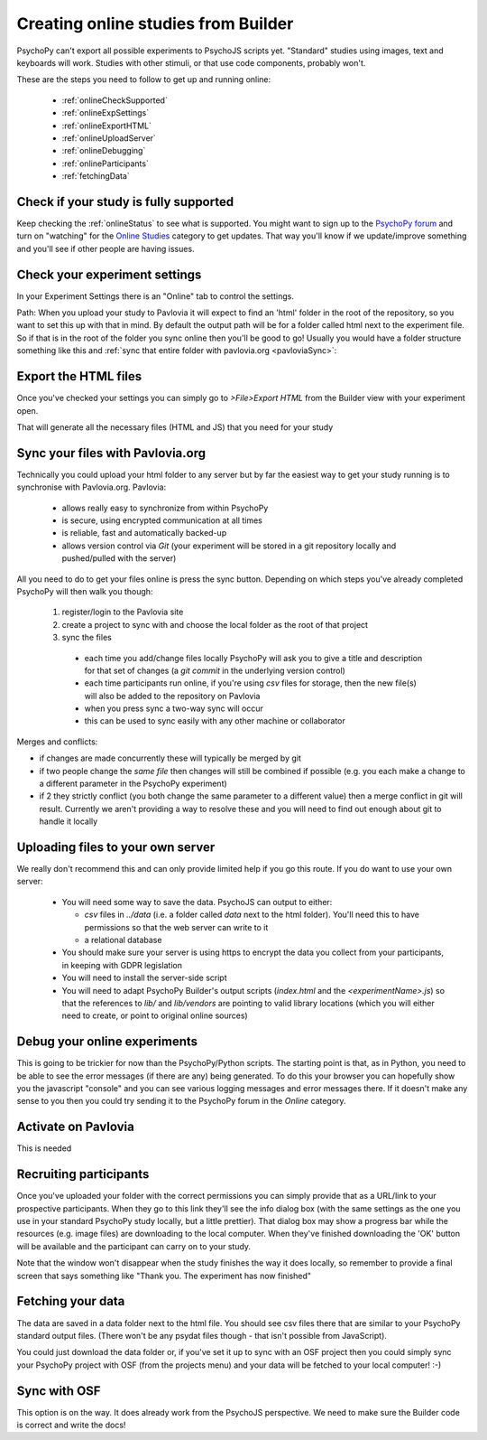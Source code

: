 .. _onlineFromBuilder:

Creating online studies from Builder
-------------------------------------

PsychoPy can't export all possible experiments to PsychoJS scripts yet. "Standard" studies using images, text and keyboards will work. Studies with other stimuli, or that use code components, probably won't.

These are the steps you need to follow to get up and running online:

  - :ref:`onlineCheckSupported`
  - :ref:`onlineExpSettings`
  - :ref:`onlineExportHTML`
  - :ref:`onlineUploadServer`
  - :ref:`onlineDebugging`
  - :ref:`onlineParticipants`
  - :ref:`fetchingData`


.. _onlineCheckSupported:

Check if your study is fully supported
~~~~~~~~~~~~~~~~~~~~~~~~~~~~~~~~~~~~~~~~~~~~~

Keep checking the :ref:`onlineStatus` to see what is supported. You might want to sign up to the `PsychoPy forum <http://discourse.psychopy.org>`_ and turn on "watching" for the `Online Studies <http://discourse.psychopy.org/c/online>`_ category to get updates. That way you'll know if we update/improve something and you'll see if other people are having issues.

.. _onlineExpSettings:

Check your experiment settings
~~~~~~~~~~~~~~~~~~~~~~~~~~~~~~~~~~~~~

In your Experiment Settings there is an "Online" tab to control the settings.

Path: When you upload your study to Pavlovia it will expect to find an 'html' folder in the root of the repository, so you want to set this up with that in mind. By default the output path will be for a folder called html next to the experiment file. So if that is in the root of the folder you sync online then you'll be good to go! Usually you would have a folder structure something like this and :ref:`sync that entire folder with pavlovia.org <pavloviaSync>`:

.. figure:: /images/foldersStimHTML.png
  :alt: Folder structure with the experiment (`blockedTrials.psyexp`), a `stims` folder in which the stimuli are stored, some conditions files and an `html` folder containing the code for the study to run online.


.. _onlineExportHTML:

Export the HTML files
~~~~~~~~~~~~~~~~~~~~~~~~~

Once you've checked your settings you can simply go to `>File>Export HTML` from the Builder view with your experiment open.

That will generate all the necessary files (HTML and JS) that you need for your study


.. _onlineSyncPavlovia:

Sync your files with Pavlovia.org
~~~~~~~~~~~~~~~~~~~~~~~~~~~~~~~~~~~~~~~

Technically you could upload your html folder to any server but by far the easiest way to get your study running is to synchronise with Pavlovia.org. Pavlovia:

  - allows really easy to synchronize from within PsychoPy
  - is secure, using encrypted communication at all times
  - is reliable, fast and automatically backed-up
  - allows version control via `Git` (your experiment will be stored in a git repository locally and pushed/pulled with the server)

All you need to do to get your files online is press the sync button. Depending on which steps you've already completed PsychoPy will then walk you though:

  #. register/login to the Pavlovia site
  #. create a project to sync with and choose the local folder as the root of that project
  #. sync the files

    - each time you add/change files locally PsychoPy will ask you to give a title and description for that set of changes (a `git commit` in the underlying version control)
    - each time participants run online, if you're using `csv` files for storage, then the new file(s) will also be added to the repository on Pavlovia
    - when you press sync a two-way sync will occur
    - this can be used to sync easily with any other machine or collaborator

Merges and conflicts:

- if changes are made concurrently these will typically be merged by git
- if two people change the *same file* then changes will still be combined if possible (e.g. you each make a change to a different parameter in the PsychoPy experiment)
- if 2 they strictly conflict (you both change the same parameter to a different value) then a merge conflict in git will result. Currently we aren't providing a way to resolve these and you will need to find out enough about git to handle it locally

.. _onlineUploadServer:

Uploading files to your own server
~~~~~~~~~~~~~~~~~~~~~~~~~~~~~~~~~~~

We really don't recommend this and can only provide limited help if you go this route. If you do want to use your own server:

  - You will need some way to save the data. PsychoJS can output to either:

    - `csv` files in `../data` (i.e. a folder called `data` next to the html folder). You'll need this to have permissions so that the web server can write to it
    - a relational database

  - You should make sure your server is using https to encrypt the data you collect from your participants, in keeping with GDPR legislation
  - You will need to install the server-side script
  - You will need to adapt PsychoPy Builder's output scripts (`index.html` and the `<experimentName>.js`) so that the references to `lib/` and `lib/vendors` are pointing to valid library locations (which you will either need to create, or point to original online sources)

.. _onlineDebugging:

Debug your online experiments
~~~~~~~~~~~~~~~~~~~~~~~~~~~~~~~~~

This is going to be trickier for now than the PsychoPy/Python scripts. The starting point is that, as in Python, you need to be able to see the error messages (if there are any) being generated. To do this your browser you can hopefully show you the javascript "console" and you can see various logging messages and error messages there. If it doesn't make any sense to you then you could try sending it to the PsychoPy forum in the `Online` category.

.. _activateRecruitment:

Activate on Pavlovia
~~~~~~~~~~~~~~~~~~~~~~~

This is needed

.. _onlineParticipants:

Recruiting participants
~~~~~~~~~~~~~~~~~~~~~~~

Once you've uploaded your folder with the correct permissions you can simply provide that as a URL/link to your prospective participants. When they go to this link they'll see the info dialog box (with the same settings as the one you use in your standard PsychoPy study locally, but a little prettier). That dialog box may show a progress bar while the resources (e.g. image files) are downloading to the local computer. When they've finished downloading the 'OK' button will be available and the participant can carry on to your study.

Note that the window won't disappear when the study finishes the way it does locally, so remember to provide a final screen that says something like "Thank you. The experiment has now finished"


.. _fetchingData:

Fetching your data
~~~~~~~~~~~~~~~~~~~~~~~

The data are saved in a data folder next to the html file. You should see csv files there that are similar to your PsychoPy standard output files. (There won't be any psydat files though - that isn't possible from JavaScript).

You could just download the data folder or, if you've set it up to sync with an OSF project then you could simply sync your PsychoPy project with OSF (from the projects menu) and your data will be fetched to your local computer! :-)

Sync with OSF
~~~~~~~~~~~~~~~~~~~~~~~

This option is on the way. It does already work from the PsychoJS perspective. We need to make sure the Builder code is correct and write the docs!
